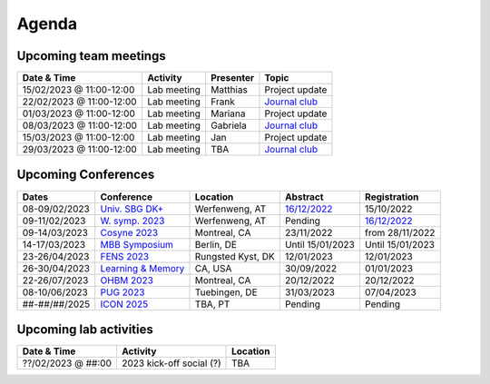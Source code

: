 Agenda
=====

.. _team-meetings:

Upcoming team meetings
------------

.. list-table::
  :widths: auto
  :header-rows: 1

  * - Date & Time
    - Activity
    - Presenter
    - Topic
  * - 15/02/2023 @ 11:00-12:00
    - Lab meeting
    - Matthias
    - Project update
  * - 22/02/2023 @ 11:00-12:00
    - Lab meeting
    - Frank
    - `Journal club <https://www.nature.com/articles/s41586-022-05533-z>`_
  * - 01/03/2023 @ 11:00-12:00
    - Lab meeting
    - Mariana
    - Project update
  * - 08/03/2023 @ 11:00-12:00
    - Lab meeting
    - Gabriela
    - `Journal club <https://www.sciencedirect.com/science/article/pii/S0896627322010327>`_
  * - 15/03/2023 @ 11:00-12:00
    - Lab meeting
    - Jan
    - Project update
  * - 29/03/2023 @ 11:00-12:00
    - Lab meeting
    - TBA
    - `Journal club <https://www.nature.com/articles/s41583-022-00606-4>`_

.. _conferences:

Upcoming Conferences
------------

.. list-table::
  :widths: auto
  :header-rows: 1

  * - Dates
    - Conference
    - Location
    - Abstract
    - Registration
  * - 08-09/02/2023
    - `Univ. SBG DK+ <http://www.sleepscience.at/?page_id=4587&lang=en>`_
    - Werfenweng, AT
    - `16/12/2022 <https://sleeplab.ccns.sbg.ac.at/index.php/821927?lang=en>`_
    - 15/10/2022
  * - 09-11/02/2023
    - `W. symp. 2023 <http://www.sleepscience.at/?page_id=4587&lang=en>`_
    - Werfenweng, AT
    - Pending
    - `16/12/2022 <https://sleeplab.ccns.sbg.ac.at/index.php/821927?lang=en>`_
  * - 09-14/03/2023
    - `Cosyne 2023 <https://www.cosyne.org/>`_
    - Montreal, CA
    - 23/11/2022
    - from 28/11/2022
  * - 14-17/03/2023
    - `MBB Symposium <https://www.cbs.mpg.de/en/mbb-symposium>`_
    - Berlin, DE
    - Until 15/01/2023
    - Until 15/01/2023
  * - 23-26/04/2023
    - `FENS 2023 <https://www.fens.org/meetings/the-brain-conferences>`_
    - Rungsted Kyst, DK
    - 12/01/2023
    - 12/01/2023
  * - 26-30/04/2023
    - `Learning & Memory <https://learnmem2023.org/>`_
    - CA, USA
    - 30/09/2022
    - 01/01/2023
  * - 22-26/07/2023
    - `OHBM 2023 <https://www.humanbrainmapping.org>`_
    - Montreal, CA
    - 20/12/2022
    - 20/12/2022
  * - 08-10/06/2023
    - `PUG 2023 <https://pug2023.de/home/en/>`_
    - Tuebingen, DE
    - 31/03/2023
    - 07/04/2023
  * - ##-##/##/2025
    - `ICON 2025 <https://twitter.com/ICON2020FIN/status/1528327737148166144>`_
    - TBA, PT
    - Pending
    - Pending


.. _lab-activities:

Upcoming lab activities
------------

.. list-table::
  :widths: auto
  :header-rows: 1

  * - Date & Time
    - Activity
    - Location
  * - ??/02/2023 @ ##:00
    - 2023 kick-off social (?)
    - TBA
